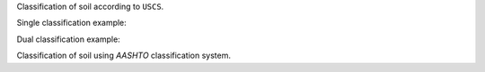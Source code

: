 Classification of soil according to ``USCS``.

Single classification example:

.. doctest::

    >>> from geolysis.soil_classifier import USCS
    >>> uscs_classifier = USCS(liquid_limit=34.1, 
    ...                        plastic_limit=21.1, 
    ...                        plasticity_index=13,
    ...                        fines=47.88, 
    ...                        sand=37.84, 
    ...                        gravel=14.28)
    >>> uscs_classifier.classify()
    'SC'

Dual classification example:

.. doctest::

    >>> uscs_classifier = USCS(liquid_limit=30.8, 
    ...                        plastic_limit=20.7, 
    ...                        plasticity_index=10.1,
    ...                        fines=10.29, 
    ...                        sand=81.89, 
    ...                        gravel=7.83, 
    ...                        d10=0.07, 
    ...                        d30=0.3, 
    ...                        d60=0.8)
    >>> uscs_classifier.classify()
    'SW-SC'

Classification of soil using `AASHTO` classification system.

.. doctest::

    >>> from geolysis.soil_classifier import AASHTO
    >>> aashto_classifier = AASHTO(liquid_limit=37.7, 
    ...                            plasticity_index=13.9, 
    ...                            fines=47.44)
    >>> aashto_classifier.classify()
    'A-6(4)'